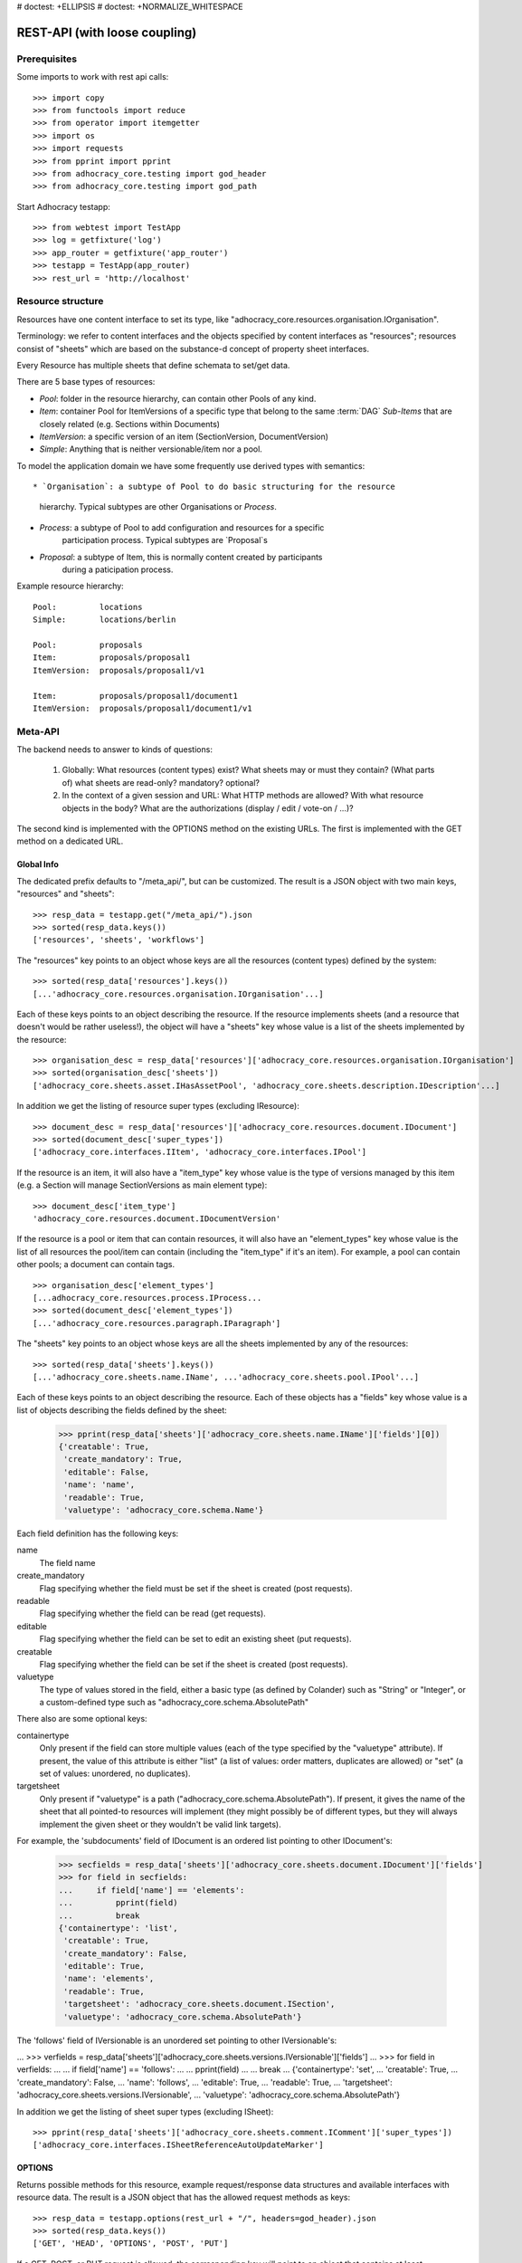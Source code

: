 # doctest: +ELLIPSIS
# doctest: +NORMALIZE_WHITESPACE

REST-API (with loose coupling)
==============================

Prerequisites
-------------

Some imports to work with rest api calls::

    >>> import copy
    >>> from functools import reduce
    >>> from operator import itemgetter
    >>> import os
    >>> import requests
    >>> from pprint import pprint
    >>> from adhocracy_core.testing import god_header
    >>> from adhocracy_core.testing import god_path

Start Adhocracy testapp::

    >>> from webtest import TestApp
    >>> log = getfixture('log')
    >>> app_router = getfixture('app_router')
    >>> testapp = TestApp(app_router)
    >>> rest_url = 'http://localhost'

.. _api-resource-structure:

Resource structure
------------------

Resources have one content interface to set its type, like
"adhocracy_core.resources.organisation.IOrganisation".

Terminology: we refer to content interfaces and the objects specified
by content interfaces as "resources"; resources consist of "sheets"
which are based on the substance-d concept of property sheet
interfaces.

Every Resource has multiple sheets that define schemata to set/get data.

There are 5 base types of resources:

* `Pool`: folder in the resource hierarchy, can contain other Pools of any kind.

* `Item`: container Pool for ItemVersions of a specific type that belong to the
  same :term:`DAG`
  `Sub-Items` that are closely related (e.g. Sections within Documents)

* `ItemVersion`: a specific version of an item (SectionVersion, DocumentVersion)

* `Simple`: Anything that is neither versionable/item nor a pool.

To model the application domain we have some frequently use derived types with
semantics::

* `Organisation`: a subtype of Pool to do basic structuring for the resource
                  hierarchy. Typical subtypes are other Organisations or
                  `Process`.

* `Process`: a subtype of Pool to add configuration and resources for a specific
             participation process. Typical subtypes are `Proposal`s

* `Proposal`: a subtype of Item, this is normally content created by participants
              during a paticipation process.

Example resource hierarchy::

    Pool:         locations
    Simple:       locations/berlin

    Pool:         proposals
    Item:         proposals/proposal1
    ItemVersion:  proposals/proposal1/v1

    Item:         proposals/proposal1/document1
    ItemVersion:  proposals/proposal1/document1/v1

.. _meta-api:

Meta-API
--------

The backend needs to answer to kinds of questions:

 1. Globally: What resources (content types) exist? What sheets may or
    must they contain? (What parts of) what sheets are
    read-only? mandatory? optional?

 2. In the context of a given session and URL: What HTTP methods are
    allowed? With what resource objects in the body? What are the
    authorizations (display / edit / vote-on / ...)?

The second kind is implemented with the OPTIONS method on the existing
URLs. The first is implemented with the GET method on a dedicated URL.


Global Info
~~~~~~~~~~~

The dedicated prefix defaults to "/meta_api/", but can be customized. The
result is a JSON object with two main keys, "resources" and "sheets"::

    >>> resp_data = testapp.get("/meta_api/").json
    >>> sorted(resp_data.keys())
    ['resources', 'sheets', 'workflows']

The "resources" key points to an object whose keys are all the resources
(content types) defined by the system::

    >>> sorted(resp_data['resources'].keys())
    [...'adhocracy_core.resources.organisation.IOrganisation'...]

Each of these keys points to an object describing the resource. If the
resource implements sheets (and a resource that doesn't would be
rather useless!), the object will have a "sheets" key whose value is a list
of the sheets implemented by the resource::

    >>> organisation_desc = resp_data['resources']['adhocracy_core.resources.organisation.IOrganisation']
    >>> sorted(organisation_desc['sheets'])
    ['adhocracy_core.sheets.asset.IHasAssetPool', 'adhocracy_core.sheets.description.IDescription'...]

In addition we get the listing of resource super types (excluding IResource)::

    >>> document_desc = resp_data['resources']['adhocracy_core.resources.document.IDocument']
    >>> sorted(document_desc['super_types'])
    ['adhocracy_core.interfaces.IItem', 'adhocracy_core.interfaces.IPool']

If the resource is an item, it will also have a "item_type" key whose value
is the type of versions managed by this item (e.g. a Section will manage
SectionVersions as main element type)::

    >>> document_desc['item_type']
    'adhocracy_core.resources.document.IDocumentVersion'

If the resource is a pool or item that can contain resources, it will also
have an "element_types" key whose value is the list of all resources the
pool/item can contain (including the "item_type" if it's an item). For
example, a pool can contain other pools; a document can contain tags. ::

    >>> organisation_desc['element_types']
    [...adhocracy_core.resources.process.IProcess...
    >>> sorted(document_desc['element_types'])
    [...'adhocracy_core.resources.paragraph.IParagraph']

The "sheets" key points to an object whose keys are all the sheets
implemented by any of the resources::

     >>> sorted(resp_data['sheets'].keys())
     [...'adhocracy_core.sheets.name.IName', ...'adhocracy_core.sheets.pool.IPool'...]

Each of these keys points to an object describing the resource. Each of
these objects has a "fields" key whose value is a list of objects
describing the fields defined by the sheet:

    >>> pprint(resp_data['sheets']['adhocracy_core.sheets.name.IName']['fields'][0])
    {'creatable': True,
     'create_mandatory': True,
     'editable': False,
     'name': 'name',
     'readable': True,
     'valuetype': 'adhocracy_core.schema.Name'}

Each field definition has the following keys:

name
    The field name

create_mandatory
    Flag specifying whether the field must be set if the sheet is created
    (post requests).

readable
    Flag specifying whether the field can be read (get requests).

editable
    Flag specifying whether the field can be set to edit an existing sheet
    (put requests).

creatable
    Flag specifying whether the field can be set if the sheet is created
    (post requests).

valuetype
    The type of values stored in the field, either a basic type (as defined
    by Colander) such as "String" or "Integer", or a custom-defined type
    such as "adhocracy_core.schema.AbsolutePath"

There also are some optional keys:

containertype
    Only present if the field can store multiple values (each of the type
    specified by the "valuetype" attribute). If present, the value of this
    attribute is either "list" (a list of values: order matters, duplicates
    are allowed) or "set" (a set of values: unordered, no duplicates).

targetsheet
    Only present if "valuetype" is a path
    ("adhocracy_core.schema.AbsolutePath"). If present, it gives the name of the
    sheet that all pointed-to resources will implement (they might possibly
    be of different types, but they will always implement the given sheet
    or they wouldn't be valid link targets).

For example, the 'subdocuments' field of IDocument is an ordered list
pointing to other IDocument's:

    >>> secfields = resp_data['sheets']['adhocracy_core.sheets.document.IDocument']['fields']
    >>> for field in secfields:
    ...     if field['name'] == 'elements':
    ...         pprint(field)
    ...         break
    {'containertype': 'list',
     'creatable': True,
     'create_mandatory': False,
     'editable': True,
     'name': 'elements',
     'readable': True,
     'targetsheet': 'adhocracy_core.sheets.document.ISection',
     'valuetype': 'adhocracy_core.schema.AbsolutePath'}

The 'follows' field of IVersionable is an unordered set pointing to other
IVersionable's:

...    >>> verfields = resp_data['sheets']['adhocracy_core.sheets.versions.IVersionable']['fields']
...    >>> for field in verfields:
...    ...     if field['name'] == 'follows':
...    ...         pprint(field)
...    ...         break
...    {'containertype': 'set',
...     'creatable': True,
...     'create_mandatory': False,
...     'name': 'follows',
...     'editable': True,
...     'readable': True,
...     'targetsheet': 'adhocracy_core.sheets.versions.IVersionable',
...     'valuetype': 'adhocracy_core.schema.AbsolutePath'}


In addition we get the listing of sheet super types (excluding ISheet)::

    >>> pprint(resp_data['sheets']['adhocracy_core.sheets.comment.IComment']['super_types'])
    ['adhocracy_core.interfaces.ISheetReferenceAutoUpdateMarker']


.. _meta-api-options:

OPTIONS
~~~~~~~

Returns possible methods for this resource, example request/response data
structures and available interfaces with resource data. The result is a
JSON object that has the allowed request methods as keys::

    >>> resp_data = testapp.options(rest_url + "/", headers=god_header).json
    >>> sorted(resp_data.keys())
    ['GET', 'HEAD', 'OPTIONS', 'POST', 'PUT']

If a GET, POST, or PUT request is allowed, the corresponding key will point
to an object that contains at least "request_body" and "response_body" as
keys::

    >>> sorted(resp_data['GET'].keys())
    [...'request_body', ...'response_body'...]
    >>> sorted(resp_data['POST'].keys())
    [...'request_body', ...'response_body'...]

The "response_body" sub-key returned for a GET request gives a stub view of
the actual response body that will be returned::

    >>> pprint(resp_data['GET']['response_body'])
    {'content_type': '',
     'data': {...'adhocracy_core.sheets.name.IName': {}...},
     'path': ''}

"content_type" and "path" will be filled in responses returned by an actual
GET request. "data" points to an object whose keys are the property sheets
that are part of the returned resource. The corresponding values will be
filled during actual GET requests; the stub contains just empty objects
("{}") instead.

If the current user has the right to post new versions of the resource or
add new details to it, the "request_body" sub-key returned for POST points
to a array of stub views of allowed requests::

    >>> data_post_pool = {'content_type': 'adhocracy_core.resources.organisation.IOrganisation',
    ...                   'data': {'adhocracy_core.sheets.metadata.IMetadata': {},
    ...                            'adhocracy_core.sheets.title.ITitle': {},
    ...                            'adhocracy_core.sheets.name.IName': {},
    ...                            'adhocracy_core.sheets.description.IDescription': {},
    ...                            'adhocracy_core.sheets.image.IImageReference': {},
    ...                            'adhocracy_core.sheets.workflow.IWorkflowAssignment': {}}}
    >>> data_post_pool in resp_data["POST"]["request_body"]
    True

The "response_body" sub-key again gives a stub view of the response
body::

     >>> pprint(resp_data['POST']['response_body'])
     {'content_type': '', 'path': ''}

If the current user has the right to modify the resource in-place, the
"request_body" sub-key returned for PUT gives a stub view of how the actual
request should look like::

..     >>> pprint(resp_data['PUT']['request_body'])
..     {'data': {...'adhocracy_core.sheets.name.IName': {}...}}

FIXME: PUT is missing, because the current test pool resource type has not
editable sheet.

The "response_body" sub-key gives, as usual, a stub view of the resulting
response body::

..     >>> pprint(resp_data['PUT']['response_body'])
..     {'content_type': '', 'path': ''}


Basic calls
-----------

We can use the following http verbs to work with resources.


HEAD
~~~~

Returns only http headers::

    >>> resp = testapp.head(rest_url + "/adhocracy")
    >>> resp.headerlist
    [...('Content-Type', 'application/json; charset=UTF-8'), ...
    >>> resp.text
    ''

The caching headers are set to no-cache to ease testing::

   >>> resp.headers['X-Caching-Mode']
   'no_cache'

GET
~~~

Returns resource and child elements meta data and all sheet with data::

    >>> resp_data = testapp.get(rest_url + "/").json
    >>> pprint(resp_data["data"])
    {...'adhocracy_core.sheets.metadata.IMetadata': ...

POST
~~~~

Create a new resource ::

    >>> prop = {'content_type': 'adhocracy_core.resources.process.IProcess',
    ...         'data': {'adhocracy_core.sheets.name.IName': {'name': 'Documents'}}}
    >>> resp_data = testapp.post_json(rest_url + "/", prop, headers=god_header).json
    >>> resp_data["content_type"]
    'adhocracy_core.resources.process.IProcess'

The response object has 3 top-level entries:

* The content type and the path of the new resource::

      >>> resp_data['content_type']
      'adhocracy_core.resources.process.IProcess'
      >>> resp_data['path']
      '.../Documents/'

* A listing of resources affected by the transaction::

      >>> sorted(resp_data['updated_resources'])
      ['changed_descendants', 'created', 'modified', 'removed']

  The subkey 'created' lists any resources that have been created by the
  transaction::

      >>> sorted(resp_data['updated_resources']['created'])
      ['http://localhost/Documents/', 'http://localhost/Documents/assets/', 'http://localhost/Documents/badges/']

  The subkey 'modified' lists any resources that have been modified::

      >>> sorted(resp_data['updated_resources']['modified'])
      ['http://localhost/', 'http://localhost/principals/users/0000000/']

  Modifications also include that case that a reference from another
  resource has been added or removed, since references are often exposed in
  both directions (the reserve direction is called "backreference").
  In this case, the user is shown as modified since the new resource
  contains a reference to its creator.

  The subkey 'removed' lists any resources that have been removed
  by marking them as deleted or hidden (see :doc:`deletion`)::

      >>> resp_data['updated_resources']['removed']
      []

  A resource will be shown it at most *one* of the 'created', 'modified', or
  'removed' lists, never in two or more of them.

  The subkey 'changed_descendants' lists the parent (and grandparent etc.)
  pools of all the resources that have been created, modified, or removed.
  Any *query* to such pools may have become outdated as a result of the
  transaction (see "Filtering Pools" document below)::

      >>> sorted(resp_data['updated_resources']['changed_descendants'])
      ['http://localhost/', 'http://localhost/principals/', 'http://localhost/principals/users/']


PUT
~~~

Modify data of an existing resource ::

    FIXME: disable because IName.name is not editable. use another example!
    FIXME: what we do here is a `patch` actually, so we should rename this.

...    >>> data = {'content_type': 'adhocracy_core.resources.pool.IBasicPool',
...    ...         'data': {'adhocracy_core.sheets.name.IName': {'name': 'youdidntexpectthis'}}}
...    >>> resp_data = testapp.put_json(rest_url + "/Documents", data, headers=god_header).json
...    >>> pprint(resp_data)
...    {'content_type': 'adhocracy_core.resources.pool.IBasicPool',
...     'path': rest_url + '/Documents'}

Check the changed resource ::

...   >>> resp_data = testapp.get(rest_url + "/Documents").json
...   >>> resp_data["data"]["adhocracy_core.sheets.name.IName"]["name"]
...   'youdidntexpectthis'

FIXME: write test cases for attributes with "create_mandatory",
"editable", etc. (those work the same in PUT and POST, and on any
attribute in the json tree.)

PUT responses have the same fields as POST responses.

ERROR Handling
~~~~~~~~~~~~~~

FIXME: ... is not working anymore in this doctest

The normal return code is 200 ::

    >>> data = {'content_type': 'adhocracy_core.resources.process.IProcess',
    ...         'data': {'adhocracy_core.sheets.name.IName': {'name': 'Documents'}}}

.. >>> testapp.put_json(rest_url + "/Documents", data, headers=god_header)
.. 200 OK application/json ...

If you submit invalid data the return error code is 400 ::

    >>> data = {'content_type': 'adhocracy_core.resources.pool.IBasicPool',
    ...         'data': {'adhocracy_core.sheets.example.WRONGINTERFACE': {'name': 'Documents'}}}

.. >>> testapp.put_json(rest_url + "/Documents", data, headers=god_header)
.. Traceback (most recent call last):
.. ...
.. {"errors": [{"description": ...

and you get data with a detailed error description::

     {
       'status': 'error',
       'errors': errors.
     }

With errors being a JSON dictionary with the keys “location”, “name”
and “description”.

location is the location of the error. It can be “querystring”,
“header” or “body”
name is the eventual name of the value that caused problems
description is a description of the problem encountered.

If all goes wrong the return code is 500.


Create and Update Versionable Resources
---------------------------------------


Introduction and Motivation
~~~~~~~~~~~~~~~~~~~~~~~~~~~

This section explains updates to resources with version control. Two
sheets are central to version control in adhocracy: IDAG and
IVersion. IVersion is in all resources that support version
control, and IDAG is a container that manages all versions of a
particular content element in a directed acyclic graph.

IDAGs as well as IVersions need to be created
explicitly by the frontend.

The server supports updating a resource that implements IVersion by
letting you post a content element with missing IVersion sheet
to the DAG (IVersion is read-only and managed by the server), and
passing a list of parent versions in the post parameters of the
request. If there is only one parent version, the new version either
forks off an existing branch or just continues a linear history. If
there are several parent versions, we have a merge commit.

Example: If a new versionable content element has been created by the
user, the front-end first posts an IDAG. The IDAG works a little like
an IPool in that it allows posting versions to it. The front-end will
then simply post the initial version into the IDAG with an empty
predecessor version list.

IDAGs may also implement the IPool sheet for
containing further IDAGs for sub-structures of
structured versionable content types. Example: A document may consist
of a title, description, and a list of references to sections.
There is a DAG for each document and each such dag contains one DAG
for each document that occurs in any version of the document.
Section refs in the document object point to specific versions in
those DAGs.

When posting updates to nested sub-structures, the front-end must
decide for which parent objects it wants to trigger an update. To
stay in the example above: If we have a document with two sections,
and update a section, the post request must contain both the parent
version(s) of the section, but also the parent version(s) of the
document that it is supposed to update.

To see why, consider the following situation::

    Doc     v0       v1      v2
                    /       /
    Par1    v0    v1       /
                          /
    Par2    v0          v1

          >-----> time >-------->

We want Doc to be available in 3 versions that are linearly dependent
on each other. But when the update to Par2 is posted, the server has
no way of knowing that it should update v1 of Doc, BUT NOT v0!


Create
~~~~~~

Create a Document (a subclass of Item which pools DocumentVersions) ::

    >>> pdag = {'content_type': 'adhocracy_core.resources.document.IDocument',
    ...         'data': {},
    ...         }
    >>> resp = testapp.post_json(rest_url + "/Documents", pdag, headers=god_header)
    >>> pdag_path = resp.json["path"]
    >>> pdag_path
    '.../Documents/document_0000000/'

The return data has the new attribute 'first_version_path' to get the path first Version::

    >>> pvrs0_path = resp.json['first_version_path']
    >>> pvrs0_path
    '.../Documents/document_0000000/VERSION_0000000/'


Version IDs are numeric and assigned by the server. The front-end has
no control over them, and they are not supposed to be human-memorable.
For human-memorable version pointers that also allow for complex
update behavior (fixed-commit, always-newest, ...), consider
sheet ITags.

The Document has the IVersions and ITags interfaces to work with Versions::

    >>> resp = testapp.get(pdag_path)
    >>> resp.json['data']['adhocracy_core.sheets.versions.IVersions']['elements']
    ['.../Documents/document_0000000/VERSION_0000000/']

    >>> resp.json['data']['adhocracy_core.sheets.tags.ITags']['LAST']
    '.../Documents/document_0000000/VERSION_0000000/'

    >>> resp.json['data']['adhocracy_core.sheets.tags.ITags']['FIRST']
    '.../Documents/document_0000000/VERSION_0000000/'


Update
~~~~~~

Fetch the first Document version, it is empty ::

    >>> resp = testapp.get(pvrs0_path)
    >>> pprint(resp.json['data']['adhocracy_core.sheets.document.IDocument'])
    {'elements': []}

    >>> pprint(resp.json['data']['adhocracy_core.sheets.versions.IVersionable'])
    {'follows': []}

but owned by the Document item creator::
    >>> pprint(resp.json['data']['adhocracy_core.sheets.metadata.IMetadata']['creator'])
    'http://localhost/principals/users/0000000/'


Create a new version of the proposal that follows the first version ::

    >>> pvrs = {'content_type': 'adhocracy_core.resources.document.IDocumentVersion',
    ...         'data': {'adhocracy_core.sheets.document.IDocument': {
    ...                     'elements': []},
    ...                  'adhocracy_core.sheets.versions.IVersionable': {
    ...                     'follows': [pvrs0_path]}},
    ...          'root_versions': [pvrs0_path]}
    >>> resp = testapp.post_json(pdag_path, pvrs, headers=god_header)
    >>> pvrs1_path = resp.json["path"]
    >>> pvrs1_path != pvrs0_path
    True

Add and update child resource
~~~~~~~~~~~~~~~~~~~~~~~~~~~~~

We expect certain Versionable fields for the rest of this test suite
to work ::

    >>> resp = testapp.get('/meta_api')
    >>> vers_fields = resp.json['sheets']['adhocracy_core.sheets.versions.IVersionable']['fields']
    >>> pprint(sorted(vers_fields, key=itemgetter('name')))
    [{'containertype': 'list',
      'creatable': True,
      'create_mandatory': False,
      'editable': True,
      'name': 'follows',
      'readable': True,
      'targetsheet': 'adhocracy_core.sheets.versions.IVersionable',
      'valuetype': 'adhocracy_core.schema.AbsolutePath'}]

The 'follows' element must be set by the client when it creates a new
version that is the successor of one or several earlier versions.

Create a Section item inside the Document item ::

    >>> sdag = {'content_type': 'adhocracy_core.resources.paragraph.IParagraph',
    ...         'data': {}
    ...         }
    >>> resp = testapp.post_json(pdag_path, sdag, headers=god_header)
    >>> sdag_path = resp.json["path"]
    >>> svrs0_path = resp.json["first_version_path"]

and a second Section ::

    >>> sdag = {'content_type': 'adhocracy_core.resources.paragraph.IParagraph',
    ...         'data': {}
    ...         }
    >>> resp = testapp.post_json(pdag_path, sdag, headers=god_header)
    >>> s2dag_path = resp.json["path"]
    >>> s2vrs0_path = resp.json["first_version_path"]

Create a third Document version and add the two Sections in their
initial versions ::

    >>> pvrs = {'content_type': 'adhocracy_core.resources.document.IDocumentVersion',
    ...         'data': {'adhocracy_core.sheets.document.IDocument': {
    ...                     'elements': [svrs0_path, s2vrs0_path]},
    ...                  'adhocracy_core.sheets.versions.IVersionable': {
    ...                     'follows': [pvrs1_path],}
    ...                 },
    ...          'root_versions': [pvrs1_path]}
    >>> resp = testapp.post_json(pdag_path, pvrs, headers=god_header)
    >>> pvrs2_path = resp.json["path"]

If we create a second version of kapitel1 ::

    >>> svrs = {'content_type': 'adhocracy_core.resources.paragraph.IParagraphVersion',
    ...         'data': {
    ...              'adhocracy_core.sheets.document.IParagraph': {
    ...                  'title': 'Kapitel Überschrift Bla',
    ...                  'elements': []},
    ...               'adhocracy_core.sheets.versions.IVersionable': {
    ...                  'follows': [svrs0_path]
    ...                  }
    ...          },
    ...          'root_versions': [pvrs2_path]
    ...         }
    >>> resp = testapp.post_json(sdag_path, svrs, headers=god_header)
    >>> svrs1_path = resp.json['path']
    >>> svrs1_path != svrs0_path
    True

Whenever a IVersionable contains 'follows' link(s) to preceding versions,
there should be a top-level 'root_versions' element listing the version of
their root elements. 'root_versions' is a set, which means that order
doesn't matter and duplicates are ignored. In this case, it points to the
proposal version containing the document to update.

The 'root_versions' set allows automatical updates of items that embedding
or otherwise linking to the updated item. In this case, a fourth Document
version is automatically created along with the updated Section version::

    >>> resp = testapp.get(pdag_path)
    >>> pprint(resp.json['data']['adhocracy_core.sheets.versions.IVersions'])
    {'count': '4',
     'elements': ['.../Documents/document_0000000/VERSION_0000000/',
                  '.../Documents/document_0000000/VERSION_0000001/',
                  '.../Documents/document_0000000/VERSION_0000002/',
                  '.../Documents/document_0000000/VERSION_0000003/']}

    >>> resp = testapp.get(rest_url + '/Documents/document_0000000/VERSION_0000003')
    >>> pvrs3_path = resp.json['path']

    >>> s2vrs1_path = resp.json['path']
    >>> s2vrs1_path != s2vrs0_path
    True

More interestingly, if we try to create a second version of kapitel2 we
get an error because this would automatically create two new version for pvrs3
and pvrs2 (both contain s2vrs0_path)::

    >>> svrs = {'content_type': 'adhocracy_core.resources.paragraph.IParagraphVersion',
    ...         'data': {
    ...              'adhocracy_core.sheets.document.IParagraph': {
    ...                  'title': 'on the hardness of version control',
    ...                  'elements': []},
    ...               'adhocracy_core.sheets.versions.IVersionable': {
    ...                  'follows': [s2vrs0_path]
    ...                  }
    ...          },
    ...          'root_versions': []
    ...         }
    >>> resp = testapp.post_json(s2dag_path, svrs, headers=god_header, status=400)
    >>> pprint(resp.json['errors'][0])
    {'description': 'No fork allowed - The auto update ...

But if we set the `root_version` to the last  Document version (pvrs3)::
    >>> svrs = {'content_type': 'adhocracy_core.resources.paragraph.IParagraphVersion',
    ...         'data': {
    ...              'adhocracy_core.sheets.document.IParagraph': {
    ...                  'title': 'on the hardness of version control',
    ...                  'elements': []},
    ...               'adhocracy_core.sheets.versions.IVersionable': {
    ...                  'follows': [s2vrs0_path]
    ...                  }
    ...          },
    ...          'root_versions': [pvrs3_path]
    ...         }
    >>> resp = testapp.post_json(s2dag_path, svrs, headers=god_header)

a new version pvrs4 is automatically created following only pvrs3, not pvrs2::

    >>> resp = testapp.get(pdag_path)
    >>> pprint(resp.json['data']['adhocracy_core.sheets.versions.IVersions'])
    {'count': '5',
     'elements': ['.../Documents/document_0000000/VERSION_0000000/',
                  '.../Documents/document_0000000/VERSION_0000001/',
                  '.../Documents/document_0000000/VERSION_0000002/',
                  '.../Documents/document_0000000/VERSION_0000003/',
                  '.../Documents/document_0000000/VERSION_0000004/']}

    >>> resp = testapp.get(rest_url + '/Documents/document_0000000/VERSION_0000004')
    >>> pvrs4_path = resp.json['path']
    >>> resp.json['data']['adhocracy_core.sheets.versions.IVersionable']['follows']
    [.../Documents/document_0000000/VERSION_0000003/']

    >>> resp = testapp.get(rest_url + '/Documents/document_0000000/VERSION_0000003')
    >>> resp.json['data']['adhocracy_core.sheets.versions.IVersionable']['follows']
    [.../Documents/document_0000000/VERSION_0000002/']



FIXME: If two frontends post competing documents simultaneously,
neither knows which proposal version belongs to whom.  Proposed
solution: the post response must tell the frontend the changed
``root_version``.


Tags
~~~~

Each Versionable has a FIRST tag that points to the initial version::

    >>> resp = testapp.get(rest_url + '/Documents/document_0000000')
    >>> pprint(resp.json['data']['adhocracy_core.sheets.tags.ITags']['FIRST'])
    '.../Documents/document_0000000/VERSION_0000000/'

It also has a LAST tag that points to the newest versions -- any versions
that aren't 'followed_by' any later version::

    >>> pprint(resp.json['data']['adhocracy_core.sheets.tags.ITags']['LAST'])
    '.../Documents/document_0000000/VERSION_0000004/'


Forks and forkability
~~~~~~~~~~~~~~~~~~~~~

This api has been designed to allow implementation of complex merge
conflict resolution, both automatic and with user-involvement. Many
resource types, however, only supports a simplified version control strategy
with a *linear history*: If any version that is not head is used as a
predecessor, the backend responds with an error. The frontend has to handle
these errors, as they can always occur in race conditions with other users.

Current and potential future conflict resolution strategies are:

1. If a race condition is reported by the backend, the frontend
   updates the predecessor version to head and tries again. (In the
   unlikely case where lots of post activity is going on, it may be
   necessary to repeat this several times.)

   Example: IRatingVersion can only legally be modified by one user
   and should not experience any race conditions. If it does, the
   second post wins and silently reverts the previous one.

2. (Future work) Like 1., but the frontend posts two new versions on top of
   HEAD. If this is the situation of the conflict::

    Doc     v0----v1
                \
                 -----v1'

          >-----> time >-------->

   Then it is resolved as follows (by the frontend of the author of
   v1')::

    Doc     v0----v1
                    \
                     -----v0'----v1'

          >-----> time >-------->

   v0' is a copy of v0 that differs only in its predecessor. It is
   called a 'revert' version. (FIXME: is there a way to enrich the
   data with a 'is_revert' flag?)

   This must be done in a batch request (a transaction) in order to
   avoid that only the revert is successfully posted, but the actual
   change fails. Again, it is possible that this batch request fails,
   and has to be attempted several times.

   Example: IDocumentVersion can be modified by many users
   concurrently.

3. (Future work) Both authors of the conflict are notified (email,
   dashboard, ...), and explained how they can inspect the situation
   and add new versions. (The email should probably contain a warning
   that it's best to get on the phone and talk it through before
   generating more merge conflicts.)

4. (Future work) Ideally, the user would to be notified that there
   is a conflict, display the differences between the three versions,
   and allow the user to merge his changes into the current HEAD.

5. (Future work) It is allowed to have multiple heads in the DAG, e.g.
   different preferred versions by different principals. This however still
   requires a lot of UX work to be done.

To give an example, *Comments* only allow a linear version history (just a
single heads). Lets create a comment with an initial version (see below
for more on comments and *post pools*)::

    >>> resp = testapp.get('/Documents/document_0000000/VERSION_0000004')
    >>> commentable = resp.json['data']['adhocracy_core.sheets.comment.ICommentable']
    >>> post_pool_path = commentable['post_pool']
    >>> comment = {'content_type': 'adhocracy_core.resources.comment.IComment',
    ...            'data': {}}
    >>> resp = testapp.post_json(post_pool_path, comment, headers=god_header)
    >>> comment_path = resp.json["path"]
    >>> first_commvers_path = resp.json['first_version_path']
    >>> first_commvers_path
    '.../Documents/document_0000000/comments/comment_000.../VERSION_0000000/'

We can create a second version that refers to the first (auto-created)
version as predecessor::

    >>> commvers = {'content_type': 'adhocracy_core.resources.comment.ICommentVersion',
    ...             'data': {
    ...                 'adhocracy_core.sheets.comment.IComment': {
    ...                     'refers_to': pvrs4_path,
    ...                     'content': 'Bla bla bla!'},
    ...                 'adhocracy_core.sheets.versions.IVersionable': {
    ...                     'follows': [first_commvers_path]}},
    ...             'root_versions': [first_commvers_path]}
    >>> resp = testapp.post_json(comment_path, commvers, headers=god_header)
    >>> snd_commvers_path = resp.json['path']
    >>> snd_commvers_path
    '.../Documents/document_0000000/comments/comment_000.../VERSION_0000001/'

However, if we try to add another version that *also* gives the first
version (no longer head) as predecessor, we get an error::

    >>> resp_data = testapp.post_json(comment_path, commvers, status=400, headers=god_header).json
    >>> pprint(resp_data)
    {'errors': [{'description': 'No fork allowed ...
                 'location': 'body',
                 'name': 'data.adhocracy_core.sheets.versions.IVersionable.follows'}],
     'status': 'error'}

The *description* of the error will always be 'No fork allowed'. This allows
distinguishing this error from other kinds of errors.

Only resources that implement the
`adhocracy_core.sheets.versions.IForkableVersionable` sheet (instead of
`adhocracy_core.sheets.versions.IVersionable`) allow forking (multiple heads).
For now, none of our standard resource types does this.


Resources with PostPool, example Comments
-----------------------------------------

To give another example of a versionable content type, we can write comments
about proposals.
The proposal has a commentable sheet::

    >>> resp = testapp.get(pvrs4_path)
    >>> commentable = resp.json['data']['adhocracy_core.sheets.comment.ICommentable']

This sheet has a special field :term:`post_pool` referencing a pool::

    >>> post_pool_path = commentable['post_pool']

We can post comments to this pool only::

    >>> comment = {'content_type': 'adhocracy_core.resources.comment.IComment',
    ...            'data': {}}
    >>> resp = testapp.post_json(post_pool_path, comment, headers=god_header)
    >>> comment_path = resp.json["path"]
    >>> comment_path
    '.../Documents/document_0000000/comments/comment_000...'
    >>> first_commvers_path = resp.json['first_version_path']
    >>> first_commvers_path
    '.../Documents/document_0000000/comments/comment_000.../VERSION_0000000/'

The first comment version is empty (as with all versionables), so lets add
another version to say something meaningful. A comment contains *content*
(arbitrary text) and *refers_to* a specific version of a proposal. ::

    >>> commvers = {'content_type': 'adhocracy_core.resources.comment.ICommentVersion',
    ...             'data': {
    ...                 'adhocracy_core.sheets.comment.IComment': {
    ...                     'refers_to': pvrs4_path,
    ...                     'content': 'Gefällt mir, toller Vorschlag!'},
    ...                 'adhocracy_core.sheets.versions.IVersionable': {
    ...                     'follows': [first_commvers_path]}},
    ...             'root_versions': [first_commvers_path]}
    >>> resp = testapp.post_json(comment_path, commvers, headers=god_header)
    >>> snd_commvers_path = resp.json['path']
    >>> snd_commvers_path
    '.../Documents/document_0000000/comments/comment_000.../VERSION_0000001/'

Comments can be about any versionable that allows posting comments. Hence
it's also possible to write a comment about another comment::

    >>> metacomment = {'content_type': 'adhocracy_core.resources.comment.IComment',
    ...                 'data': {}}
    >>> resp = testapp.post_json(post_pool_path, metacomment, headers=god_header)
    >>> metacomment_path = resp.json["path"]
    >>> metacomment_path
    '.../Documents/document_0000000/comments/comment_000...'
    >>> comment_path != metacomment_path
    True
    >>> first_metacommvers_path = resp.json['first_version_path']
    >>> first_metacommvers_path
    '.../Documents/document_0000000/comments/comment_000.../VERSION_0000000/'

As usual, we have to add another version to actually say something::

    >>> metacommvers = {'content_type': 'adhocracy_core.resources.comment.ICommentVersion',
    ...                 'data': {
    ...                     'adhocracy_core.sheets.comment.IComment': {
    ...                         'refers_to': snd_commvers_path,
    ...                         'content': 'Find ich nicht!'},
    ...                     'adhocracy_core.sheets.versions.IVersionable': {
    ...                         'follows': [first_metacommvers_path]}},
    ...                 'root_versions': [first_metacommvers_path]}
    >>> resp = testapp.post_json(metacomment_path, metacommvers, headers=god_header)
    >>> snd_metacommvers_path = resp.json['path']
    >>> snd_metacommvers_path
    '.../Documents/document_0000000/comments/comment_000.../VERSION_0000001/'


Let view all the comments referring to the proposal with a query on
the comments pool::

    >>> resp_data = testapp.get(post_pool_path,
    ...     params={'content_type': 'adhocracy_core.resources.comment.ICommentVersion',
    ...             'depth': 2}).json
    >>> commvers = resp_data['data']['adhocracy_core.sheets.pool.IPool']['elements']
    >>> snd_commvers_path in commvers
    True

Since comments can refer to other comments, we can also find out which
other comments refer to this comment version::

    >>> resp_data = testapp.get(post_pool_path,
    ...     params={'content_type': 'adhocracy_core.resources.comment.ICommentVersion',
    ...             'adhocracy_core.sheets.comment.IComment:refers_to': snd_commvers_path,
    ...             'depth': 2}).json
    >>> comlist = resp_data['data']['adhocracy_core.sheets.pool.IPool']['elements']
    >>> comlist == [snd_metacommvers_path]
    True


Rates
-----

We can rate objects that provide the `adhocracy_core.sheets.rate.IRateable`
sheet (or a subclass of it), e.g. comment versions. Rateables have their own
post pool, so we ask the comment where to send rates about it::

    >>> resp = testapp.get(snd_commvers_path)
    >>> rateable_post_pool = resp.json['data']['adhocracy_core.sheets.rate.IRateable']['post_pool']

`IRate` objects are versionable too, so we first have to create a `IRate`
resource and then post a `IRateVersion` resource below it::

    >>> rate = {'content_type': 'adhocracy_core.resources.rate.IRate',
    ...         'data': {}}
    >>> resp = testapp.post_json(rateable_post_pool, rate, headers=god_header)
    >>> rate_path = resp.json["path"]
    >>> first_ratevers_path = resp.json['first_version_path']
    >>> ratevers = {'content_type': 'adhocracy_core.resources.rate.IRateVersion',
    ...             'data': {
    ...                 'adhocracy_core.sheets.rate.IRate': {
    ...                     'subject': 'http://localhost/principals/users/0000000/',
    ...                     'object': snd_commvers_path,
    ...                     'rate': '1'},
    ...                 'adhocracy_core.sheets.versions.IVersionable': {
    ...                     'follows': [first_ratevers_path]}},
    ...             'root_versions': [first_ratevers_path]}
    >>> resp = testapp.post_json(rate_path, ratevers, headers=god_header)
    >>> snd_ratevers_path = resp.json['path']
    >>> snd_ratevers_path
    '...Documents/document_0000000/rates/rate_0000000/VERSION_0000001/'

If we want to change our rate, we can post a new version::

    >>> ratevers['data']['adhocracy_core.sheets.rate.IRate']['rate'] = '0'
    >>> ratevers['data']['adhocracy_core.sheets.versions.IVersionable']['follows'] = [snd_ratevers_path]
    >>> ratevers['root_versions'] = [snd_ratevers_path]
    >>> resp = testapp.post_json(rate_path, ratevers, headers=god_header)
    >>> third_ratevers_path = resp.json['path']
    >>> third_ratevers_path != snd_ratevers_path
    True

But creating a second rate is not allowed to prevent people from voting
multiple times::

    >>> resp = testapp.post_json(rateable_post_pool, rate, headers=god_header)
    >>> rate2_path = resp.json["path"]
    >>> first_rate2vers_path = resp.json['first_version_path']
    >>> ratevers['data']['adhocracy_core.sheets.versions.IVersionable']['follows'] = [first_rate2vers_path]
    >>> ratevers['root_versions'] = [first_rate2vers_path]
    >>> resp_data = testapp.post_json(rate2_path, ratevers, headers=god_header,
    ...                               status=400).json
    >>> resp_data['errors'][0]['name']
    'data.adhocracy_core.sheets.rate.IRate.object'
    >>> resp_data['errors'][0]['description']
    '; Another rate by the same user already exists'

 ...TODO: remove ';' suffix of error description, :mod:`colander` bug

The *subject* of a rate must always be the user that is currently logged in --
it's not possible to vote for other users::

    >>> ratevers['data']['adhocracy_core.sheets.rate.IRate']['subject'] = 'http://localhost/principals/users/0000001/'
    >>> ratevers['data']['adhocracy_core.sheets.versions.IVersionable']['follows'] = [third_ratevers_path]
    >>> ratevers['root_versions'] = [third_ratevers_path]
    >>> resp_data = testapp.post_json(rate_path, ratevers, headers=god_header,
    ...                               status=400).json
    >>> resp_data['errors'][0]['name']
    'data.adhocracy_core.sheets.rate.IRate.subject'
    >>> resp_data['errors'][0]['description']
    '; Must be the currently logged-in user'


.. _batch-requests:

Batch requests
--------------

The following URL accepts batch requests ::

    >>> batch_url = '/batch'

A batch request a POST request with a json array in the body that
contains certain HTTP requests encoded in a certain way.

A success response contains in its body an array of encoded HTTP
responses. This way, the client can see what happened to the
individual POSTS, and collect all the paths of the individual
resources that were posted.

Batch requests are processed as a transaction. By this, we mean that
either all encoded HTTP requests succeed and the response to the batch
request is a success response, or any one of them fails, the database
state is rolled back to the beginning of the request, and the response
is an error, explaining which request failed for which reason.

Things that are different in individual requests
~~~~~~~~~~~~~~~~~~~~~~~~~~~~~~~~~~~~~~~~~~~~~~~~

*Forks and multiple versions*

During one Batch request you can create only one new version.
The first version created (with an explicit post request or auto updated)
is used to store all modifications.

*Preliminary resource paths: motivation and general idea.*

All requests with methods POST, GET, PUT as allowed in the rest of
this document are allowed in batch requests. POST differs in that it
yields *preliminary resource paths*. To understand what that is,
consider this example: In step 4 of a batch request, the front-end
wants to post to the path that resulted from posting the parent
resource in step 3 of the same request, so batch requests need to
allow for an abstraction over the resource paths resulting from POST
requests. POST yields preliminary paths instead of actual ones, and
POST, GET, and PUT are all allowed to use preliminary paths in
addition to the "normal" ones. Apart from this, nothing changes in
the individual requests.

*Preliminary resource paths: implementation.*

The encoding of a request consist of an object with attributes for
method (aka HTTP verb), path, and body. A further attribute, 'result_path',
defines a name for the preliminary path of the object created by the request.
The preliminary path is like an *AbsolutePath*, but it starts with '@'
instead of '/'. If the preliminary name will not be used, this attribute can be
omitted or left empty. ::

    >>> encoded_request_with_name = {
    ...     'method': 'POST',
    ...     'path': rest_url + '/Proposal/document_0000000',
    ...     'body': { 'content_type': 'adhocracy_core.resources.sample_paragraph.IParagraph' },
    ...     'result_path': '@par1_item',
    ...     'result_first_version_path': '@par1_item/v1'
    ... }

Preliminary paths can be used anywhere in subsequent requests, either
in the 'path' item of the request itself, or anywhere in the json data
in the body where the schemas expect to find resource paths. It must
be prefixed with "@" in order to mark it as preliminary. Right
before executing the request, the backend will traverse the request
object and replace all preliminary paths with the actual ones that
will be available by then.

In order to post the first *real* item version, we must use
'first_version_path' as the predecessor version, but we can't know its
value before the post of the item version. This would not be a
problem if the item would be created empty.

*FIXME: change the api accordingly so that this problem goes away!*

In order to work around you can set the optional field
'result_first_version_path' with a *preliminary resource path*.


Examples
~~~~~~~~

Let's add some more paragraphs to the second document above ::

    >>> document_item = s2dag_path
    >>> batch = [ {
    ...             'method': 'POST',
    ...             'path': pdag_path,
    ...             'body': {
    ...                 'content_type': 'adhocracy_core.resources.paragraph.IParagraph',
    ...                 'data': {}
    ...             },
    ...             'result_path': '@par1_item',
    ...             'result_first_version_path': '@par1_item/v1'
    ...           },
    ...           {
    ...             'method': 'POST',
    ...             'path': '@par1_item',
    ...             'body': {
    ...                 'content_type': 'adhocracy_core.resources.paragraph.IParagraphVersion',
    ...                 'data': {
    ...                     'adhocracy_core.sheets.versions.IVersionable': {
    ...                         'follows': ['@par1_item/v1']
    ...                     },
    ...                     'adhocracy_core.sheets.document.IParagraph': {
    ...                         'text': 'sein blick ist vom vorüberziehn der stäbchen'
    ...                     }
    ...                 },
    ...             },
    ...             'result_path': '@par1_item/v2'
    ...           },
    ...           {
    ...             'method': 'GET',
    ...             'path': '@par1_item/v2'
    ...           },
    ...         ]

The batch response is a dictionary with two fields::

    >>> batch_resp = testapp.post_json(batch_url, batch, headers=god_header).json
    >>> sorted(batch_resp)
    ['responses', 'updated_resources']

'responses' is an array of the individual responses.

'updated_resources' lists all the resources affected by the POST and PUT
requests in the batch request. If the batch requests doesn't contain any such
requests (only GET etc.), all of its sub-entries will be empty. ::

    >>> updated_resources = batch_resp['updated_resources']
    >>> 'http://localhost/Documents/' in updated_resources['changed_descendants']
    True
    >>> 'http://localhost/Documents/document_0000000/PARAGRAPH_0000002/' in updated_resources['created']
    True

Lets inspect some of the responses. The 'code' field contains the HTTP status
code. The 'body' field contains the JSON dict that would normally be sent as
body of the request, except that its 'updated_resources' field (if any) is
omitted::

    >>> len(batch_resp['responses'])
    3
    >>> pprint(batch_resp['responses'][0])
    {'body': {'content_type': 'adhocracy_core.resources.paragraph.IParagraph',
              'first_version_path': '.../Documents/document_0000000/PARAGRAPH_0000002/VERSION_0000000/',
              'path': '.../Documents/document_0000000/PARAGRAPH_0000002/'},
     'code': 200}
    >>> pprint(batch_resp['responses'][1])
    {'body': {'content_type': 'adhocracy_core.resources.paragraph.IParagraphVersion',
              'path': '.../Documents/document_0000000/PARAGRAPH_0000002/VERSION_0000000/'},
     'code': 200}
    >>> pprint(batch_resp['responses'][2])
    {'body': {'content_type': 'adhocracy_core.resources.paragraph.IParagraphVersion',
              'data': {...},
              'path': '.../Documents/document_0000000/PARAGRAPH_0000002/VERSION_0000000/'},
     'code': 200}
     >>> batch_resp['responses'][2]['body']['data']['adhocracy_core.sheets.document.IParagraph']['text']
     'sein blick ist vom vorüberziehn der stäbchen'


New Versions are only created once within one batch request. That means the second
subrequest does not create a second version, but updates the existing first version:

    >>> v0 = batch_resp['responses'][0]['body']['first_version_path']
    >>> v0_again = batch_resp['responses'][1]['body']['path']
    >>> v0 == v0_again
    True

The follow reference points to None:

    >>> batch_resp['responses'][2]['body']['data']['adhocracy_core.sheets.versions.IVersionable']['follows']
    []

The LAST tag should point to the last version we created within the batch request::

    >>> resp_data = testapp.get(rest_url + "/Documents/document_0000000/PARAGRAPH_0000002").json
    >>> resp_data['data']['adhocracy_core.sheets.tags.ITags']['LAST']
    '.../Documents/document_0000000/PARAGRAPH_0000002/VERSION_0000000/'

All creation and modification dates are equal for one batch request:

    >>> pdag_metadata = testapp.get(pdag_path).json['data']['adhocracy_core.sheets.metadata.IMetadata']
    >>> pv0_path =  batch_resp['responses'][0]['body']['first_version_path']
    >>> pv0_metadata = testapp.get(pv0_path).json['data']['adhocracy_core.sheets.metadata.IMetadata']
    >>> pv1_path =  batch_resp['responses'][0]['body']['path']
    >>> pv1_metadata = testapp.get(pv1_path).json['data']['adhocracy_core.sheets.metadata.IMetadata']
    >>> pv0_metadata['creation_date'] \
    ... == pv0_metadata['modification_date']\
    ... == pv1_metadata['creation_date']\
    ... == pv1_metadata['modification_date']
    True

Post another paragraph item and a version.  If the version post fails,
the paragraph will not be present in the database ::

    >>> invalid_batch = [ {
    ...             'method': 'POST',
    ...             'path': pdag_path,
    ...             'body': {
    ...                 'content_type': 'adhocracy_core.resources.paragraph.IParagraph',
    ...                 'data': {}
    ...             },
    ...             'result_path': '@par2_item'
    ...           },
    ...           {
    ...             'method': 'POST',
    ...             'path': '@par2_item',
    ...             'body': {
    ...                 'content_type': 'NOT_A_CONTENT_TYPE_AT_ALL',
    ...                 'data': {
    ...                     'adhocracy_core.sheets.versions.IVersionable': {
    ...                         'follows': ['@par2_item/v1']
    ...                     },
    ...                     'adhocracy_core.sheets.document.IParagraph': {
    ...                         'content': 'das wird eh nich gepostet'
    ...                     }
    ...                 }
    ...             },
    ...             'result_path': '@par2_item/v2'
    ...           }
    ...         ]
    >>> invalid_batch_resp = testapp.post_json(batch_url, invalid_batch,
    ...                                        status=400, headers=god_header).json
    >>> pprint(sorted(invalid_batch_resp['updated_resources']))
    ['changed_descendants', 'created', 'modified', 'removed']
    >>> pprint(invalid_batch_resp['responses'])
    [{'body': {'content_type': 'adhocracy_core.resources.paragraph.IParagraph',
               'first_version_path': '...',
               'path': '...'},
      'code': 200},
     {'body': {'errors': [...],
               'status': 'error'},
      'code': 400}]
    >>> get_nonexistent_obj = testapp.get(invalid_batch_resp['responses'][0]['body']['path'], status=404)
    >>> get_nonexistent_obj.status
    '404 Not Found'

Note that the response will contain embedded responses for all successful
encoded requests (if any) and also for the first failed encoded request (if
any), but not for any further failed requests. The backend stops processing
encoded requests once the first of them has failed, since further processing
would probably only lead to further errors.


.. _api-pool-queries:

Filtering Pools / Search
------------------------

By default resources with IPool sheets do not list the child elements but
only the `count`:

    >>> resp_data = testapp.get('/Documents/document_0000000/comments/').json
    >>> pprint(resp_data['data']['adhocracy_core.sheets.pool.IPool'])
    {'count': '3', 'elements': []}

*Note:* due to limitations of our (de)serialization library (Colander),
-the count is returned as a string, though it is actually a number.

To list child elements you have to do a search query with `elements=paths`
 (see below for more detailed examples):

    >>> resp_data = testapp.get('/Documents/document_0000000/comments',
    ...     params={'elements': 'paths'}).json
    >>> pprint(resp_data['data']['adhocracy_core.sheets.pool.IPool'])
    {'count': '3',
     'elements': ['http://localhost...]}

It's possible to filter and aggregate the elements listed in the IPool sheet
by additional GET parameters. For example, we can only retrieve children
that have specific resource type (*content_type'):

    >>> resp_data = testapp.get('/Documents/document_0000000',
    ...     params={'content_type': 'adhocracy_core.resources.paragraph.IParagraph'}).json
    >>> pprint(resp_data['data']['adhocracy_core.sheets.pool.IPool']['elements'])
    ['http://localhost/Documents/document_0000000/PARAGRAPH_0000000/',
     'http://localhost/Documents/document_0000000/PARAGRAPH_0000001/',
     'http://localhost/Documents/document_0000000/PARAGRAPH_0000002/']

Note that multiple filters are combined by AND. If we specify a content_type
filter and a sheet filter, only the elements matched by *both* filters will be
returned. The same applies to all other filters as well.

For more sophisticated queries you can add various comparator suffix to your
parameter value. The available comparators depend on the choosedn filter.

*eq* 'equal to' is the default comparator we already used implicit::

    >>> resp_data = testapp.get('/Documents/document_0000000',
    ...     params={'content_type': '["eq", "adhocracy_core.resources.paragraph.IParagraph"]'}).json
    >>> pprint(resp_data['data']['adhocracy_core.sheets.pool.IPool']['elements'])
    ['http://localhost/Documents/document_0000000/PARAGRAPH_0000000/'...

*noteq* not equal to::

    >>> resp_data = testapp.get('/Documents/document_0000000',
    ...     params={'content_type': '["noteq", "adhocracy_core.resources.paragraph.IParagraph"]'}).json
    >>> pprint(resp_data['data']['adhocracy_core.sheets.pool.IPool']['elements'])
    ['http://localhost/Documents/document_0000000/VERSION_0000000/',...

*gt* greater then::

    >>> resp_data = testapp.get('/Documents/document_0000000/rates/',
    ...     params={'name': '["gt", "rate_0000000"]'}).json
    >>> pprint(resp_data['data']['adhocracy_core.sheets.pool.IPool']['elements'])
    ['http://localhost/Documents/document_0000000/rates/rate_0000001/']

*ge* greater or equal to::

    >>> resp_data = testapp.get('/Documents/document_0000000/rates/',
    ...     params={'name': '["ge", "rate_0000000"]'}).json
    >>> pprint(resp_data['data']['adhocracy_core.sheets.pool.IPool']['elements'])
    ['http://localhost/Documents/document_0000000/rates/rate_0000000/',
     'http://localhost/Documents/document_0000000/rates/rate_0000001/']


*lt* lower then::

    >>> resp_data = testapp.get('/Documents/document_0000000/rates/',
    ...     params={'name': '["lt", "rate_0000001"]'}).json
    >>> pprint(resp_data['data']['adhocracy_core.sheets.pool.IPool']['elements'])
    ['http://localhost/Documents/document_0000000/rates/rate_0000000/']

*le* lower or equal to::

    >>> resp_data = testapp.get('/Documents/document_0000000/rates/',
    ...     params={'name': '["le", "rate_0000001"]'}).json
    >>> pprint(resp_data['data']['adhocracy_core.sheets.pool.IPool']['elements'])
    ['http://localhost/Documents/document_0000000/rates/rate_0000000/',
     'http://localhost/Documents/document_0000000/rates/rate_0000001/']

Some comparators can handle a list of query values.

*any*::

    >>> resp_data = testapp.get('/Documents/document_0000000/rates/',
    ...     params={'name': '["any", ["rate_0000000", "rate_0000001"]]'}).json
    >>> pprint(resp_data['data']['adhocracy_core.sheets.pool.IPool']['elements'])
    ['http://localhost/Documents/document_0000000/rates/rate_0000000/',
     'http://localhost/Documents/document_0000000/rates/rate_0000001/']

*notany*::

    >>> resp_data = testapp.get('/Documents/document_0000000/rates/',
    ...     params={'name': '["notany", ["rate_0000000", "rate_0000001"]]'}).json
    >>> pprint(resp_data['data']['adhocracy_core.sheets.pool.IPool']['elements'])
    []

By default, only direct children of a pool are listed as elements,
i.e. the standard depth is 1. Setting the *depth* filter to a higher
value allows also including grandchildren (depth=2) or even great-grandchildren
(depth=3) etc. Allowed values are arbitrary positive numbers and *all*.
*all* can be used to get nested elements of arbitrary nesting depth::

    >>> resp_data = testapp.get('/Documents',
    ...     params={'content_type': 'adhocracy_core.resources.document.IDocumentVersion',
    ...             'depth': 'all'}).json
    >>> pprint(resp_data['data']['adhocracy_core.sheets.pool.IPool']['elements'])
    [...'http://localhost/Documents/document_0000000/VERSION_0000001/'...]

    >>> resp_data = testapp.get('/Documents',
    ...     params={'content_type': 'adhocracy_core.resources.document.IDocumentVersion',
    ...             'depth': '2'}).json
    >>> pprint(resp_data['data']['adhocracy_core.sheets.pool.IPool']['elements'])
    [...'http://localhost/Documents/document_0000000/VERSION_0000001/'...]

Without specifying a deeper depth, the above query for IDocumentVersions
wouldn't have found anything, since they are children of children of the pool::

    >>> resp_data = testapp.get('/Documents',
    ...     params={'content_type': 'adhocracy_core.resources.document.IDocumentVersion'
    ...             }).json
    >>> pprint(resp_data['data']['adhocracy_core.sheets.pool.IPool']['elements'])
    []

If you specify *sort* you can set a *<custom>* filter (see below) that supports
sorting to sort the result::

    >>> resp_data = testapp.get('/Documents/document_0000000',
    ...     params={'sort': 'name'}).json
    >>> resp_data['data']['adhocracy_core.sheets.pool.IPool']['elements']
    ['http://localhost/Documents/document_0000000/PARAGRAPH_0000000/',...

*Note* All resource in the result set must have a value in the chosen sort
filter. For example if you use *rates* you have to limit the result to resources
with :class:`adhocracy_core.sheets.rate.IRateable` sheet.

Not supported filters cannot be used for sorting::

    >>> resp_data = testapp.get('/Documents/document_0000000',
    ...                         params={'sort': 'path'},
    ...                         status=400).json
    >>> resp_data['errors'][0]['description']
    '"path" is not one of content_type, name, text,...

If *reverse* is set to ``True`` the sorting will be reversed::

    >>> resp_data = testapp.get('/Documents/document_0000000',
    ...     params={'sort': 'name', 'reverse': True}).json
    >>> resp_data['data']['adhocracy_core.sheets.pool.IPool']['elements']
    ['http://localhost/Documents/document_0000000/rates/',...

You can also specifiy a *limit* and an *offset* for pagination::

    >>> resp_data = testapp.get('/Documents/document_0000000',
    ...     params={'sort': 'name', 'limit': 1, 'offset': 0}).json
    >>> resp_data['data']['adhocracy_core.sheets.pool.IPool']['elements']
    ['http://localhost/Documents/document_0000000/PARAGRAPH_0000000/']

The *count* is not affected by *limit*::

    >>> resp_data = testapp.get('/Documents/document_0000000',
    ...     params={'count': 'true', 'limit': 1}).json
    >>> child_count = resp_data['data']['adhocracy_core.sheets.pool.IPool']['count']
    >>> assert int(child_count) >= 10

The *elements* parameter allows controlling how matching element are
returned. By default, 'elements' in the IPool sheet contains nothing.
This corresponds to setting *elements=omit*

    >>> resp_data = testapp.get('/Documents/document_0000000',
    ...     params={'content_type': 'adhocracy_core.resources.document.IDocumentVersion',
    ...             'elements': 'omit'}).json
    >>> pprint(resp_data['data']['adhocracy_core.sheets.pool.IPool']['elements'])
    []

Setting *elements=paths* will yield a response with a listing of resource paths.

    >>> resp_data = testapp.get('/Documents/document_0000000',
    ...     params={'content_type': 'adhocracy_core.resources.document.IDocumentVersion',
    ...             'elements': 'paths'}).json
    >>> pprint(resp_data['data']['adhocracy_core.sheets.pool.IPool']['elements'])
    ['http://localhost/Documents/document_0000000/VERSION_0000000/',...

Setting *elements=content* will instead return the complete contents of all
matching elements -- what you would get by making a GET request on each of
their paths::

    >>> resp_data = testapp.get('/Documents/document_0000000',
    ...     params={'content_type': 'adhocracy_core.resources.document.IDocumentVersion',
    ...             'elements': 'content'}).json
    >>> pprint(resp_data['data']['adhocracy_core.sheets.pool.IPool'])
    {'count': '5',
     'elements': [{'content_type': 'adhocracy_core.resources.document.IDocumentVersion',
                   'data': ...

*sheet* filter resources with a specific sheet type::

    >>> resp_data = testapp.get('/Documents/document_0000000',
    ...     params={'content_type': 'adhocracy_core.sheets.document.IDocument'}).json
    >>> pprint(resp_data['data']['adhocracy_core.sheets.pool.IPool']['elements'])
    ['http://localhost/Documents/document_0000000/VERSION_0000000/',...

Valid query comparables: 'eq', 'noteq', 'lt', 'le', 'gt', 'ge', 'any', 'notany'

*tag* is a filter that allows filtering only resources with a
specific tag. Often we are only interested in the newest versions of
Versionables. We can get them by setting *tag=LAST*. Let's find the latest
versions of all documents::

    >>> resp_data = testapp.get('/Documents/document_0000000',
    ...     params={'content_type': 'adhocracy_core.resources.paragraph.IParagraphVersion',
    ...             'depth': 'all', 'tag': 'LAST'}).json
    >>> pprint(resp_data['data']['adhocracy_core.sheets.pool.IPool']['elements'])
    ['http://localhost/Documents/document_0000000/PARAGRAPH_0000000/VERSION_0000001/',
     'http://localhost/Documents/document_0000000/PARAGRAPH_0000001/VERSION_0000001/',
     'http://localhost/Documents/document_0000000/PARAGRAPH_0000002/VERSION_0000000/']

Valid query comparables: 'eq', 'noteq', 'any', 'notany'

*<custom>* filter: depending on the backend configuration there are additional
custom filters:

* *rate* the rate value of resources with :class:`adhocracy_core.sheets.rate.IRate`
  sheet. This is mostly useful for the requests with the *aggregated* filter.
  Supports sorting.
  Valid query comparable: 'eq', 'noteq', 'lt', 'le', 'gt', 'ge', 'any', 'notany'

* *rates* the aggregated value of all :class:`adhocracy_core.sheets.rate.IRate`
  resources referencing a resource with :class:`adhocracy_core.sheets.rate.IRateable`.
  Only the LAST version of each rate is counted. Supports sorting.
  Valid query comparable: 'eq', 'noteq', 'lt', 'le', 'gt', 'ge', 'any', 'notany'

* *name* the identifier value of all resources (last part in the resource url).
  This is the same value like the name in the :class:`adhocracy_core.sheets.name.IName`
  sheet.
  Valid query comparable: 'eq', 'noteq', 'lt', 'le', 'gt', 'ge', 'any', 'notany'
  Supports sorting.

* *creator* the :term:`userid` of the resource creator. This is the path of the
  user resource url.
  Valid query comparable: 'eq'
  Supports sorting.

    >>> resp_data = testapp.get('/Documents', params={'creator': god_path}).json
    >>> pprint(resp_data['data']['adhocracy_core.sheets.pool.IPool']['elements'])
    ['http://localhost/Documents/document_0000000/']

* *item_creation_date* the the item_creation_date value of resources with :class:`adhocracy_core.sheets.metadata.IMetadata`.
  Valid query comparable: 'eq', 'noteq', 'lt', 'le', 'gt', 'ge', 'any', 'notany'

* *workflow_state* workflow state, see :doc:`workflows`, the state of versions is the same as for its item.
  Valid query comparable: 'eq', 'noteq', 'lt', 'le', 'gt', 'ge', 'any', 'notany'

* *badge* the badge names of resources with :class:`adhocracy_core.sheets.badge.IBadgeable`
  sheet.
  Valid query comparable: 'eq', 'noteq', 'any', 'notany'

* *title* the title of resources with :class:`adhocracy_core.sheets.title.ITitle`
  sheet.
  Valid query comparable: 'eq', 'noteq', 'lt', 'le', 'gt', 'ge', 'any', 'notany'

* *user_name* the login name of users.
  Valid query comparable: 'eq', 'noteq', 'lt', 'le', 'gt', 'ge', 'any', 'notany'

*<package.sheets.sheet.ISheet:FieldName>* filters: you can add arbitrary custom
filters that refer to sheet fields with references. The key is the name of
the isheet plus the field name separated by ':' The value is the wanted
reference target.

First we create more paragraphs versions::

    >>> pvrs0_path = 'http://localhost/Documents/document_0000000/PARAGRAPH_0000002/VERSION_0000000/'
    >>> pvrs = {'content_type': 'adhocracy_core.resources.paragraph.IParagraphVersion',
    ...         'data': {'adhocracy_core.sheets.versions.IVersionable': {
    ...                  'follows': [pvrs0_path]}},
    ...          'root_versions': [pvrs0_path]}
    >>> resp = testapp.post_json('http://localhost/Documents/document_0000000/PARAGRAPH_0000002',
    ...                           pvrs, headers=god_header)
    >>> pvrs1_path = resp.json["path"]

Now we can search references::

    >>> resp_data = testapp.get('/Documents/document_0000000',
    ...     params={'content_type': 'adhocracy_core.resources.paragraph.IParagraphVersion',
    ...             'adhocracy_core.sheets.versions.IVersionable:follows':
    ...             'http://localhost/Documents/document_0000000/PARAGRAPH_0000002/VERSION_0000000/',
    ...             'depth': 'all', 'tag': 'LAST'}).json
    >>> pprint(resp_data['data']['adhocracy_core.sheets.pool.IPool']['elements'])
    ['http://localhost/Documents/document_0000000/PARAGRAPH_0000002/VERSION_0000001/']

Valid query comparable: 'eq'

If the specified sheet or field doesn't exist or if the field exists but is
not a reference field, the backend responds with an error::

    >>> resp_data = testapp.get('/Documents/document_0000000',
    ...     params={'adhocracy_core.sheets.NoSuchSheet:nowhere':
    ...             'http://localhost/Documents/document_0000000/PARAGRAPH_0000002/VERSION_0000000/'},
    ...     status=400).json
    >>> resp_data['errors'][0]['description']
    'No such sheet or field'
    >>> resp_data['errors'][0]['location']
    'querystring'

    >>> resp_data = testapp.get('/Documents/document_0000000',
    ...     params={'adhocracy_core.sheets.name.IName:name':
    ...             'http://localhost/Documents/document_0000000/kapitel2/VERSION_0000000/'},
    ...     status=400).json
    >>> resp_data['errors'][0]['description']
    'Not a reference node'
    >>> resp_data['errors'][0]['name']
    'adhocracy_core.sheets.name.IName:name'

You'll also get an error if you try to filter by a catalog that doesn't exist::

    >>> resp_data = testapp.get('/Documents/document_0000000',
    ...     params={'content_type': 'adhocracy_core.resources.paragraph.IParagraphVersion',
    ...             'foocat': 'whatever'},
    ...     status=400).json
    >>> resp_data['errors'][0]['description']
    'Unrecognized keys in mapping: "{\'foocat\': \'whatever\'}"'

*aggregateby* allows you to add the additional field `aggregateby` with
aggregated index values of all result resources. You have to set the value
to an existing filter like *aggregateby=tag*. Only index values that exist in
the query result will be reported, i.e. the count reported for each value
will be 1 or higher. ::

    >>> resp_data = testapp.get('/Documents/document_0000000',
    ...     params={'content_type': 'adhocracy_core.resources.paragraph.IParagraphVersion',
    ...             'depth': 'all', 'aggregateby': 'tag'}).json
    >>> pprint(resp_data['data']['adhocracy_core.sheets.pool.IPool']['aggregateby'])
    {'tag': {'FIRST': 3, 'LAST': 3}}

